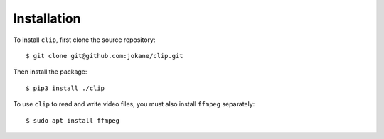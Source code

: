 ============
Installation
============

To install ``clip``, first clone the source repository::

    $ git clone git@github.com:jokane/clip.git

Then install the package::

    $ pip3 install ./clip

To use ``clip`` to read and write video files, you must also install ``ffmpeg``
separately::

    $ sudo apt install ffmpeg



